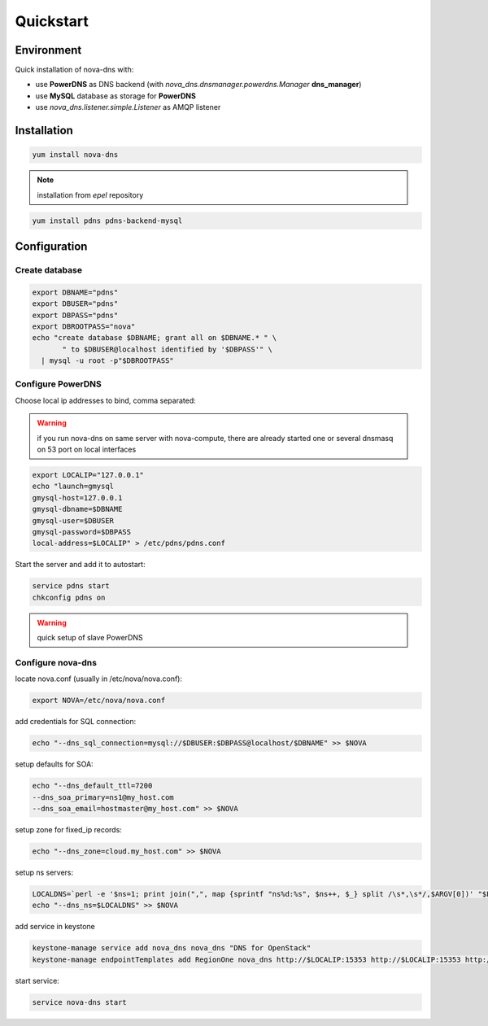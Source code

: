 Quickstart
===========================

Environment
***********

Quick installation of nova-dns with:

* use **PowerDNS** as DNS backend (with
  *nova_dns.dnsmanager.powerdns.Manager* **dns_manager**) 
* use **MySQL** database as storage for **PowerDNS**
* use *nova_dns.listener.simple.Listener* as AMQP listener

Installation
************

.. code-block:: bash

   yum install nova-dns

.. note:: installation from *epel* repository

.. code-block:: bash

   yum install pdns pdns-backend-mysql


Configuration
*************

Create database
---------------

.. code-block:: bash

   export DBNAME="pdns"
   export DBUSER="pdns"
   export DBPASS="pdns"
   export DBROOTPASS="nova"
   echo "create database $DBNAME; grant all on $DBNAME.* " \
          " to $DBUSER@localhost identified by '$DBPASS'" \
     | mysql -u root -p"$DBROOTPASS"

Configure PowerDNS
------------------

Choose local ip addresses to bind, comma separated:

.. warning:: if you run nova-dns on same server with nova-compute, 
   there are already started one or several dnsmasq on 53 port on local
   interfaces

.. code-block:: bash

   export LOCALIP="127.0.0.1"
   echo "launch=gmysql
   gmysql-host=127.0.0.1
   gmysql-dbname=$DBNAME
   gmysql-user=$DBUSER
   gmysql-password=$DBPASS
   local-address=$LOCALIP" > /etc/pdns/pdns.conf
   
Start the server and add it to autostart:

.. code-block:: bash

    service pdns start
    chkconfig pdns on

.. warning:: quick setup of slave PowerDNS

Configure nova-dns 
------------------

locate nova.conf (usually in /etc/nova/nova.conf):

.. code-block:: bash

   export NOVA=/etc/nova/nova.conf

add credentials for SQL connection:

.. code-block:: bash

   echo "--dns_sql_connection=mysql://$DBUSER:$DBPASS@localhost/$DBNAME" >> $NOVA

setup defaults for SOA:

.. code-block:: bash

   echo "--dns_default_ttl=7200
   --dns_soa_primary=ns1@my_host.com
   --dns_soa_email=hostmaster@my_host.com" >> $NOVA

setup zone for fixed_ip records: 

.. code-block:: bash

   echo "--dns_zone=cloud.my_host.com" >> $NOVA

setup ns servers: 

.. code-block:: bash 

   LOCALDNS=`perl -e '$ns=1; print join(",", map {sprintf "ns%d:%s", $ns++, $_} split /\s*,\s*/,$ARGV[0])' "$LOCALIP"
   echo "--dns_ns=$LOCALDNS" >> $NOVA 

add service in keystone

.. code-block:: bash

   keystone-manage service add nova_dns nova_dns "DNS for OpenStack"
   keystone-manage endpointTemplates add RegionOne nova_dns http://$LOCALIP:15353 http://$LOCALIP:15353 http://$LOCALIP:15353 1 1

start service: 

.. code-block:: bash

   service nova-dns start
